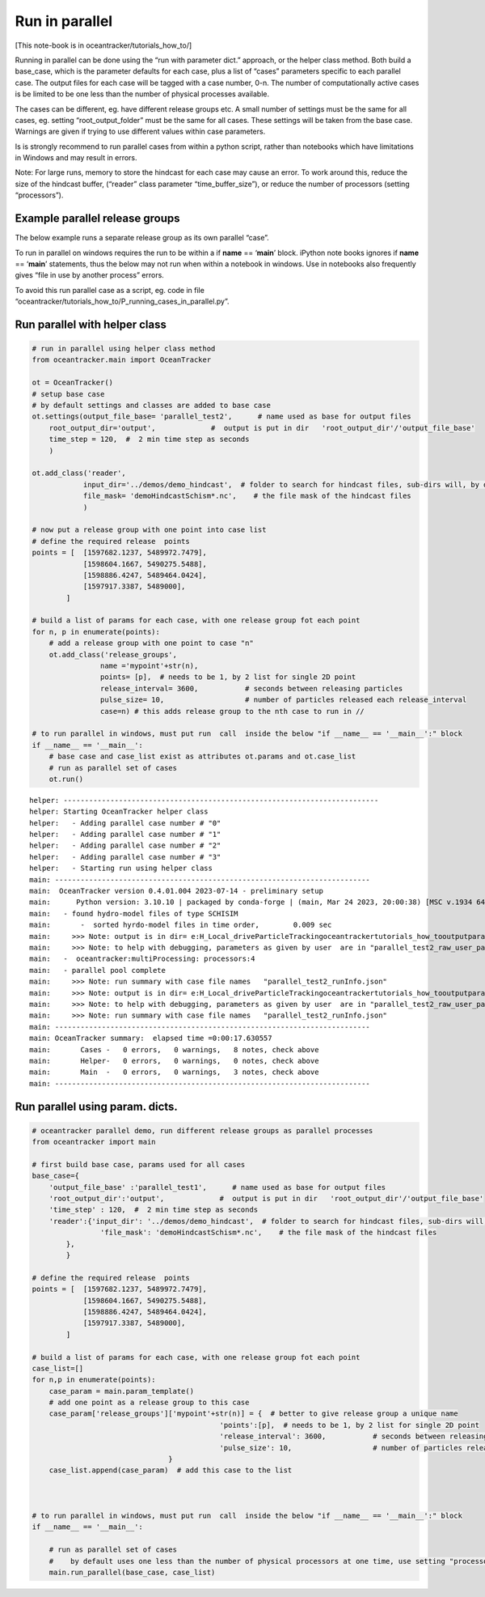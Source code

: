 Run in parallel
===============

[This note-book is in oceantracker/tutorials_how_to/]

Running in parallel can be done using the “run with parameter dict.”
approach, or the helper class method. Both build a base_case, which is
the parameter defaults for each case, plus a list of “cases” parameters
specific to each parallel case. The output files for each case will be
tagged with a case number, 0-n. The number of computationally active
cases is be limited to be one less than the number of physical processes
available.

The cases can be different, eg. have different release groups etc. A
small number of settings must be the same for all cases, eg. setting
“root_output_folder” must be the same for all cases. These settings will
be taken from the base case. Warnings are given if trying to use
different values within case parameters.

Is is strongly recommend to run parallel cases from within a python
script, rather than notebooks which have limitations in Windows and may
result in errors.

Note: For large runs, memory to store the hindcast for each case may
cause an error. To work around this, reduce the size of the hindcast
buffer, (“reader” class parameter “time_buffer_size”), or reduce the
number of processors (setting “processors”).

Example parallel release groups
-------------------------------

The below example runs a separate release group as its own parallel
“case”.

To run in parallel on windows requires the run to be within a if
**name** == ‘**main**’ block. iPython note books ignores if **name** ==
‘**main**’ statements, thus the below may not run when within a notebook
in windows. Use in notebooks also frequently gives “file in use by
another process” errors.

To avoid this run parallel case as a script, eg. code in file
“oceantracker/tutorials_how_to/P_running_cases_in_parallel.py”.

Run parallel with helper class
------------------------------

.. code:: ipython3

    # run in parallel using helper class method
    from oceantracker.main import OceanTracker
    
    ot = OceanTracker()
    # setup base case
    # by default settings and classes are added to base case
    ot.settings(output_file_base= 'parallel_test2',      # name used as base for output files
        root_output_dir='output',             #  output is put in dir   'root_output_dir'/'output_file_base'
        time_step = 120,  #  2 min time step as seconds  
        )
    
    ot.add_class('reader',
                input_dir='../demos/demo_hindcast',  # folder to search for hindcast files, sub-dirs will, by default, also be searched
                file_mask= 'demoHindcastSchism*.nc',    # the file mask of the hindcast files
                )
    
    # now put a release group with one point into case list
    # define the required release  points
    points = [  [1597682.1237, 5489972.7479],
                [1598604.1667, 5490275.5488],
                [1598886.4247, 5489464.0424],
                [1597917.3387, 5489000],
            ]
    
    # build a list of params for each case, with one release group fot each point
    for n, p in enumerate(points):
        # add a release group with one point to case "n"
        ot.add_class('release_groups',
                    name ='mypoint'+str(n),
                    points= [p],  # needs to be 1, by 2 list for single 2D point
                    release_interval= 3600,           # seconds between releasing particles
                    pulse_size= 10,                   # number of particles released each release_interval
                    case=n) # this adds release group to the nth case to run in //
    
    # to run parallel in windows, must put run  call  inside the below "if __name__ == '__main__':" block
    if __name__ == '__main__':
        # base case and case_list exist as attributes ot.params and ot.case_list
        # run as parallel set of cases
        ot.run()


.. parsed-literal::

    helper: --------------------------------------------------------------------------
    helper: Starting OceanTracker helper class
    helper:   - Adding parallel case number # "0"
    helper:   - Adding parallel case number # "1"
    helper:   - Adding parallel case number # "2"
    helper:   - Adding parallel case number # "3"
    helper:   - Starting run using helper class
    main: --------------------------------------------------------------------------
    main:  OceanTracker version 0.4.01.004 2023-07-14 - preliminary setup
    main:      Python version: 3.10.10 | packaged by conda-forge | (main, Mar 24 2023, 20:00:38) [MSC v.1934 64 bit (AMD64)]
    main:   - found hydro-model files of type SCHISIM
    main:       -  sorted hyrdo-model files in time order,	  0.009 sec
    main:     >>> Note: output is in dir= e:\H_Local_drive\ParticleTracking\oceantracker\tutorials_how_to\output\parallel_test2
    main:     >>> Note: to help with debugging, parameters as given by user  are in "parallel_test2_raw_user_params.json"
    main:   -  oceantracker:multiProcessing: processors:4
    main:   - parallel pool complete
    main:     >>> Note: run summary with case file names   "parallel_test2_runInfo.json"
    main:     >>> Note: output is in dir= e:\H_Local_drive\ParticleTracking\oceantracker\tutorials_how_to\output\parallel_test2
    main:     >>> Note: to help with debugging, parameters as given by user  are in "parallel_test2_raw_user_params.json"
    main:     >>> Note: run summary with case file names   "parallel_test2_runInfo.json"
    main: --------------------------------------------------------------------------
    main: OceanTracker summary:  elapsed time =0:00:17.630557
    main:       Cases -   0 errors,   0 warnings,   8 notes, check above
    main:       Helper-   0 errors,   0 warnings,   0 notes, check above
    main:       Main  -   0 errors,   0 warnings,   3 notes, check above
    main: --------------------------------------------------------------------------
    



Run parallel using param. dicts.
--------------------------------

.. code:: ipython3

    # oceantracker parallel demo, run different release groups as parallel processes
    from oceantracker import main
    
    # first build base case, params used for all cases
    base_case={
        'output_file_base' :'parallel_test1',      # name used as base for output files
        'root_output_dir':'output',             #  output is put in dir   'root_output_dir'/'output_file_base'
        'time_step' : 120,  #  2 min time step as seconds  
        'reader':{'input_dir': '../demos/demo_hindcast',  # folder to search for hindcast files, sub-dirs will, by default, also be searched
                    'file_mask': 'demoHindcastSchism*.nc',    # the file mask of the hindcast files
            },
            }
    
    # define the required release  points
    points = [  [1597682.1237, 5489972.7479],
                [1598604.1667, 5490275.5488],
                [1598886.4247, 5489464.0424],
                [1597917.3387, 5489000],
            ]
    
    # build a list of params for each case, with one release group fot each point
    case_list=[]
    for n,p in enumerate(points):
        case_param = main.param_template()
        # add one point as a release group to this case
        case_param['release_groups']['mypoint'+str(n)] = {  # better to give release group a unique name
                                                'points':[p],  # needs to be 1, by 2 list for single 2D point
                                                'release_interval': 3600,           # seconds between releasing particles
                                                'pulse_size': 10,                   # number of particles released each release_interval
                                    }
        case_list.append(case_param)  # add this case to the list
    
    
    
    # to run parallel in windows, must put run  call  inside the below "if __name__ == '__main__':" block
    if __name__ == '__main__':
    
        # run as parallel set of cases
        #    by default uses one less than the number of physical processors at one time, use setting "processors"
        main.run_parallel(base_case, case_list)
